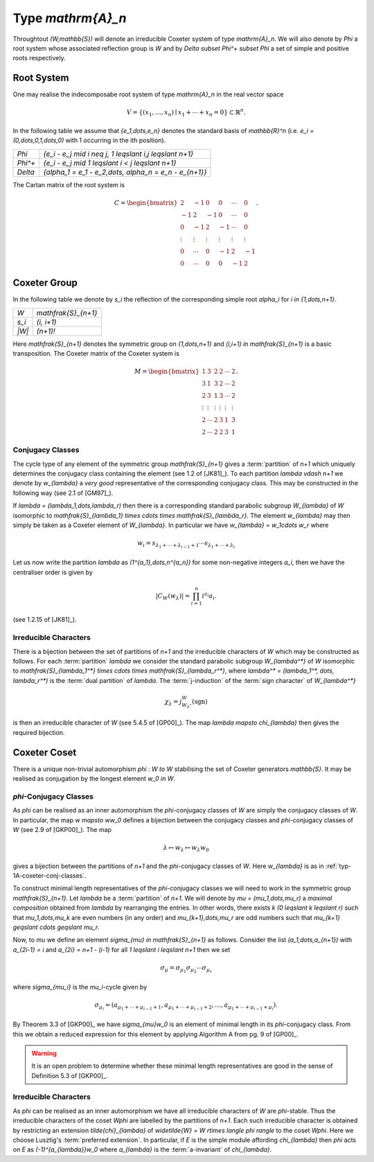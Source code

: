 Type `\mathrm{A}_n`
===================
Throughtout `(W,\mathbb{S})` will denote an irreducible Coxeter system of
type `\mathrm{A}_n`. We will also denote by `\Phi` a root system whose
associated reflection group is `W` and by `\Delta \subset \Phi^+ \subset
\Phi` a set of simple and positive roots respectively.

Root System
-----------
One may realise the indecomposabe root system of type `\mathrm{A}_n` in the
real vector space

.. math::
    V = \{(x_1,\dots,x_n) \mid x_1+\cdots+x_n = 0\} \subset \mathbb{R}^n.

In the following table we assume that `\{e_1,\dots,e_n\}` denotes the standard
basis of `\mathbb{R}^n` (i.e. `e_i = (0,\dots,0,1,\dots,0)` with 1 occurring in
the ith position).

========  ============================================================
`\Phi`    `\{e_i - e_j \mid i \neq j, 1 \leqslant i,j \leqslant n+1\}`
`\Phi^+`  `\{e_i - e_j \mid 1 \leqslant i < j \leqslant n+1\}`
`\Delta`  `\{\alpha_1 = e_1 - e_2,\dots, \alpha_n = e_n - e_{n+1}\}`
========  ============================================================

The Cartan matrix of the root system is

.. math::

    C = \begin{bmatrix}
        2 & -1 & 0 & 0 & \cdots & 0\\
        -1 & 2 & -1 & 0 & \cdots & 0\\
        0 & -1 & 2 & -1 & \cdots & 0\\
        \vdots & \vdots & \vdots & \vdots & \vdots & \vdots\\
        0 & \cdots & 0 & -1 & 2 & -1\\
        0 & \cdots & 0 & 0 & -1 & 2
        \end{bmatrix}.


Coxeter Group
-------------
In the following table we denote by `s_i` the reflection of the corresponding
simple root `\alpha_i` for `i \in \{1,\dots,n+1\}`.

=====  ====================
`W`    `\mathfrak{S}_{n+1}`
`s_i`  `(i, i+1)`
`|W|`  `(n+1)!`
=====  ====================

Here `\mathfrak{S}_{n+1}` denotes the symmetric group on `\{1,\dots,n+1\}` and
`(i,i+1) \in \mathfrak{S}_{n+1}` is a basic transposition. The Coxeter matrix of
the Coxeter system is

.. math::

    M = \begin{bmatrix}
        1 & 3 & 2 & 2 & \cdots & 2\\
        3 & 1 & 3 & 2 & \cdots & 2\\
        2 & 3 & 1 & 3 & \cdots & 2\\
        \vdots & \vdots & \vdots & \vdots & \vdots & \vdots\\
        2 & \cdots & 2 & 3 & 1 & 3\\
        2 & \cdots & 2 & 2 & 3 & 1
        \end{bmatrix}.

.. _typ-1A-coxeter-conj-classes:

Conjugacy Classes
^^^^^^^^^^^^^^^^^
The cycle type of any element of the symmetric group `\mathfrak{S}_{n+1}` gives
a :term:`partition` of `n+1` which uniquely determines the conjugacy class
containing the element (see 1.2 of [JK81]_). To each partition `\lambda \vdash
n+1` we denote by `w_{\lambda}` a *very good* representative of the
corresponding conjugacy class. This may be constructed in the following way
(see 2.1 of [GM97]_).

If `\lambda = (\lambda_1,\dots,\lambda_r)` then there is a corresponding
standard parabolic subgroup `W_{\lambda}` of `W` isomorphic to
`\mathfrak{S}_{\lambda_1} \times \cdots \times \mathfrak{S}_{\lambda_r}`. The
element `w_{\lambda}` may then simply be taken as a Coxeter element of
`W_{\lambda}`. In particular we have `w_{\lambda} = w_1\cdots w_r` where

.. math::

    w_i = s_{\lambda_1+\cdots+\lambda_{i-1}+1}\cdots
    s_{\lambda_1+\cdots+\lambda_i}

Let us now write the partition `\lambda` as `(1^{a_1},\dots,n^{a_n})` for some
non-negative integers `a_i`, then we have the centraliser order is given by

.. math::
    |C_W(w_{\lambda})| = \prod_{i=1}^n i^{a_i}a_i.

(see 1.2.15 of [JK81]_).

Irreducible Characters
^^^^^^^^^^^^^^^^^^^^^^
There is a bijection between the set of partitions of `n+1` and the irreducible
characters of `W` which may be constructed as follows. For each
:term:`partition` `\lambda` we consider the standard parabolic subgroup
`W_{\lambda^*}` of `W` isomorphic to `\mathfrak{S}_{\lambda_1^*} \times \cdots
\times \mathfrak{S}_{\lambda_r^*}`, where `\lambda^* = (\lambda_1^*, \dots,
\lambda_r^*)` is the :term:`dual partition` of `\lambda`. The
:term:`j-induction` of the :term:`sign character` of `W_{\lambda^*}`

.. math::

    \chi_{\lambda} = j_{W_{\lambda^*}}^W(\mathrm{sgn})

is then an irreducible character of `W` (see 5.4.5 of [GP00]_). The map
`\lambda \mapsto \chi_{\lambda}` then gives the required bijection.

Coxeter Coset
-------------
There is a unique non-trivial automorphism `\phi : W \to W` stabilising the set
of Coxeter generators `\mathbb{S}`. It may be realised as conjugation by the
longest element `w_0 \in W`.

`\phi`-Conjugacy Classes
^^^^^^^^^^^^^^^^^^^^^^^^
As `\phi` can be realised as an inner automorphism the `\phi`-conjugacy classes
of `W` are simply the conjugacy classes of `W`. In particular, the map `w
\mapsto ww_0` defines a bijection between the conjugacy classes and
`\phi`-conjugacy classes of `W` (see 2.9 of [GKP00]_). The map

.. math::

    \lambda \mapsto w_{\lambda} \mapsto w_{\lambda}w_0

gives a bijection between the partitions of `n+1` and the `\phi`-conjugacy
classes of `W`. Here `w_{\lambda}` is as in :ref:`typ-1A-coxeter-conj-classes`.

To construct minimal length representatives of the `\phi`-conjugacy classes we
will need to work in the symmetric group `\mathfrak{S}_{n+1}`. Let `\lambda` be
a :term:`partition` of `n+1`. We will denote by `\mu = (\mu_1,\dots,\mu_r)` a
*maximal composition* obtained from `\lambda` by rearranging the entries. In
other words, there exists `k` `(0 \leqslant k \leqslant r)` such that
`\mu_1,\dots,\mu_k` are even numbers (in any order) and `\mu_{k+1},\dots,\mu_r`
are odd numbers such that `\mu_{k+1} \geqslant \cdots \geqslant \mu_r`.

Now, to `\mu` we define an element `\sigma_{\mu} \in \mathfrak{S}_{n+1}` as
follows. Consider the list `(a_1,\dots,a_{n+1})` with `a_{2i-1} = i` and
`a_{2i} = n+1 - (i-1)` for all `1 \leqslant i \leqslant n+1` then we set

.. math::

    \sigma_{\mu} =
    \sigma_{\mu_1}\sigma_{\mu_2}\cdots\sigma_{\mu_r}

where `\sigma_{\mu_i}` is the `\mu_i`-cycle given by

.. math::

    \sigma_{\mu_i} = (a_{\mu_1+\cdots+\mu_{i-1}+1},
    a_{\mu_1+\cdots+\mu_{i-1}+2},\dots,
    a_{\mu_1+\cdots+\mu_{i-1}+\mu_i}).

By Theorem 3.3 of [GKP00]_ we have `\sigma_{\mu}w_0` is an element of
minimal length in its `\phi`-conjugacy class. From this we obtain a reduced
expression for this element by applying Algorithm A from pg.\  9 of [GP00]_.

.. warning::

    It is an open problem to determine whether these minimal length
    representatives are good in the sense of Definition 5.3 of [GKP00]_.

Irreducible Characters
^^^^^^^^^^^^^^^^^^^^^^
As `\phi` can be realised as an inner automorphism we have all irreducible
characters of `W` are `\phi`-stable. Thus the irreducible characters of the
coset `W\phi` are labelled by the partitions of `n+1`. Each such irreducible
character is obtained by restricting an extension `\tilde{\chi}_{\lambda}`
of `\widetilde{W} = W \rtimes \langle \phi \rangle` to the coset `W\phi`. Here
we choose Lusztig's :term:`preferred extension`. In particular, if `E` is the
simple module affording `\chi_{\lambda}` then `\phi` acts on `E` as
`(-1)^{a_{\lambda}}w_0` where `a_{\lambda}` is the :term:`a-invariant` of
`\chi_{\lambda}`.



